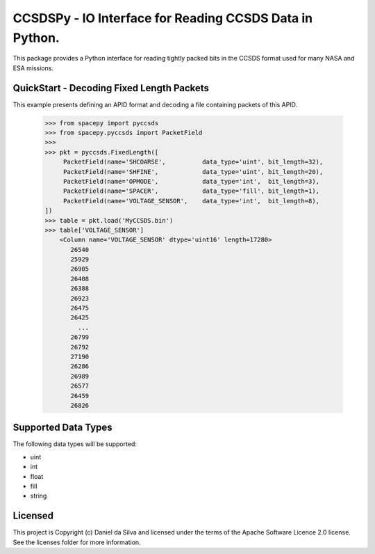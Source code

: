 CCSDSPy - IO Interface for Reading CCSDS Data in Python.
========================================================

.. image:: http://img.shields.io/badge/powered%20by-AstroPy-orange.svg?style=flat
    :target: http://www.astropy.org
    :alt: Powered by Astropy Badge

.. image:: https://api.travis-ci.org/ddasilva/ccsdspy.svg?branch=master
    :target: https://travis-ci.org/ddasilva/ccsdspy
    :alt: Travis Status
          
This package provides a Python interface for reading tightly packed bits in the CCSDS format used for many NASA and ESA missions.

QuickStart - Decoding Fixed Length Packets
------------------------------------------
This example presents defining an APID format and decoding a file containing packets of this APID.

   >>> from spacepy import pyccsds
   >>> from spacepy.pyccsds import PacketField
   >>> 
   >>> pkt = pyccsds.FixedLength([
        PacketField(name='SHCOARSE',          data_type='uint', bit_length=32),
        PacketField(name='SHFINE',            data_type='uint', bit_length=20),
        PacketField(name='OPMODE',            data_type='int',  bit_length=3),
        PacketField(name='SPACER',            data_type='fill', bit_length=1),
        PacketField(name='VOLTAGE_SENSOR',    data_type='int',  bit_length=8),
   ])
   >>> table = pkt.load('MyCCSDS.bin')
   >>> table['VOLTAGE_SENSOR']
       <Column name='VOLTAGE_SENSOR' dtype='uint16' length=17280>
          26540
          25929
          26905
          26408
          26388
          26923
          26475
          26425
            ...
          26799
          26792
          27190
          26286
          26989
          26577
          26459
          26826
   
Supported Data Types
--------------------
The following data types will be supported:

* uint
* int
* float
* fill
* string
 
Licensed
--------
This project is Copyright (c) Daniel da Silva and licensed under the terms of the Apache Software Licence 2.0 license. See the licenses folder for more information.
